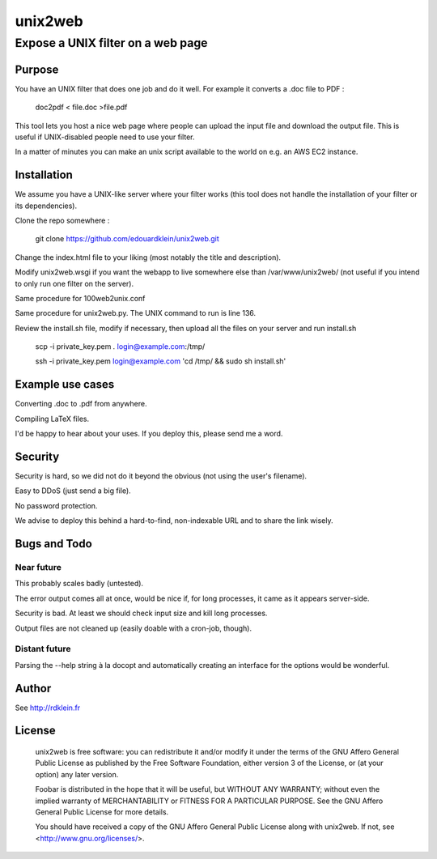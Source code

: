 ================
unix2web
================
----------
Expose a UNIX filter on a web page
----------

Purpose
=============

You have an UNIX filter that does one job and do it well. For example it converts a .doc file to PDF :

    doc2pdf < file.doc >file.pdf

This tool lets you host a nice web page where people can upload the input file and download the output file. This is
useful if UNIX-disabled people need to use your filter.

.. image:: screenshot.png

In a matter of minutes you can make an unix script available to the world on e.g. an AWS EC2 instance.

Installation
=============

We assume you have a UNIX-like server where your filter works (this tool does not handle the installation of your filter
or its dependencies).

Clone the repo somewhere :

    git clone https://github.com/edouardklein/unix2web.git

Change the index.html file to your liking (most notably the title and description).

Modify unix2web.wsgi if you want the webapp to live somewhere else than /var/www/unix2web/ (not useful if you intend
to only run one filter on the server).

Same procedure for 100web2unix.conf

Same procedure for unix2web.py. The UNIX command to run is line 136.

Review the install.sh file, modify if necessary, then upload all the files on your server and run install.sh

    scp -i private_key.pem *.* login@example.com:/tmp/
    
    ssh -i private_key.pem login@example.com 'cd /tmp/ && sudo sh install.sh'


Example use cases
=========

Converting .doc to .pdf from anywhere.

Compiling LaTeX files.

I'd be happy to hear about your uses. If you deploy this, please send me a word.

Security
========

Security is hard, so we did not do it beyond the obvious (not using the user's filename).

Easy to DDoS (just send a big file).

No password protection.

We advise to deploy this behind a hard-to-find, non-indexable URL and to share the link wisely.


Bugs and Todo
============

Near future
----------

This probably scales badly (untested).

The error output comes all at once, would be nice if, for long processes, it came as it appears server-side.

Security is bad. At least we should check input size and kill long processes.

Output files are not cleaned up (easily doable with a cron-job, though).

Distant future
-------------

Parsing the --help string à la docopt and automatically creating an interface for the options would be wonderful.

Author
======
See http://rdklein.fr

License
=======

    unix2web is free software: you can redistribute it and/or modify
    it under the terms of the GNU Affero General Public License as published by
    the Free Software Foundation, either version 3 of the License, or
    (at your option) any later version.

    Foobar is distributed in the hope that it will be useful,
    but WITHOUT ANY WARRANTY; without even the implied warranty of
    MERCHANTABILITY or FITNESS FOR A PARTICULAR PURPOSE.  See the
    GNU Affero General Public License for more details.

    You should have received a copy of the GNU Affero General Public License
    along with unix2web.  If not, see <http://www.gnu.org/licenses/>.

